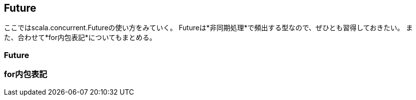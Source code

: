 == Future

****
ここではscala.concurrent.Futureの使い方をみていく。
Futureは*非同期処理*で頻出する型なので、ぜひとも習得しておきたい。
また、合わせて*for内包表記*についてもまとめる。
****


=== Future

=== for内包表記
